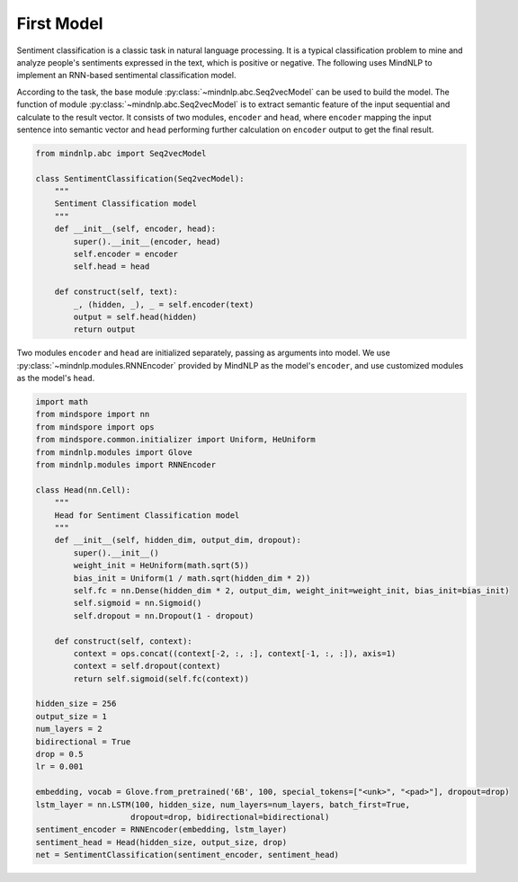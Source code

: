 First Model
===================

Sentiment classification is a classic task in natural language processing.
It is a typical classification problem to mine and analyze people's sentiments
expressed in the text, which is positive or negative. The following uses
MindNLP to implement an RNN-based sentimental classification model.

According to the task, the base module :py:class:`~mindnlp.abc.Seq2vecModel`
can be used to build the model. The function of module
:py:class:`~mindnlp.abc.Seq2vecModel` is to extract semantic feature of
the input sequential and calculate to the result vector. It consists of
two modules, ``encoder`` and ``head``, where ``encoder`` mapping the input
sentence into semantic vector and ``head`` performing further calculation
on ``encoder`` output to get the final result.

.. code-block::

    from mindnlp.abc import Seq2vecModel

    class SentimentClassification(Seq2vecModel):
        """
        Sentiment Classification model
        """
        def __init__(self, encoder, head):
            super().__init__(encoder, head)
            self.encoder = encoder
            self.head = head

        def construct(self, text):
            _, (hidden, _), _ = self.encoder(text)
            output = self.head(hidden)
            return output

Two modules ``encoder`` and ``head`` are initialized separately, passing
as arguments into model. We use :py:class:`~mindnlp.modules.RNNEncoder`
provided by MindNLP as the model's ``encoder``, and use customized modules
as the model's ``head``.

.. code-block::

    import math
    from mindspore import nn
    from mindspore import ops
    from mindspore.common.initializer import Uniform, HeUniform
    from mindnlp.modules import Glove
    from mindnlp.modules import RNNEncoder

    class Head(nn.Cell):
        """
        Head for Sentiment Classification model
        """
        def __init__(self, hidden_dim, output_dim, dropout):
            super().__init__()
            weight_init = HeUniform(math.sqrt(5))
            bias_init = Uniform(1 / math.sqrt(hidden_dim * 2))
            self.fc = nn.Dense(hidden_dim * 2, output_dim, weight_init=weight_init, bias_init=bias_init)
            self.sigmoid = nn.Sigmoid()
            self.dropout = nn.Dropout(1 - dropout)

        def construct(self, context):
            context = ops.concat((context[-2, :, :], context[-1, :, :]), axis=1)
            context = self.dropout(context)
            return self.sigmoid(self.fc(context))

    hidden_size = 256
    output_size = 1
    num_layers = 2
    bidirectional = True
    drop = 0.5
    lr = 0.001

    embedding, vocab = Glove.from_pretrained('6B', 100, special_tokens=["<unk>", "<pad>"], dropout=drop)
    lstm_layer = nn.LSTM(100, hidden_size, num_layers=num_layers, batch_first=True,
                        dropout=drop, bidirectional=bidirectional)
    sentiment_encoder = RNNEncoder(embedding, lstm_layer)
    sentiment_head = Head(hidden_size, output_size, drop)
    net = SentimentClassification(sentiment_encoder, sentiment_head)

